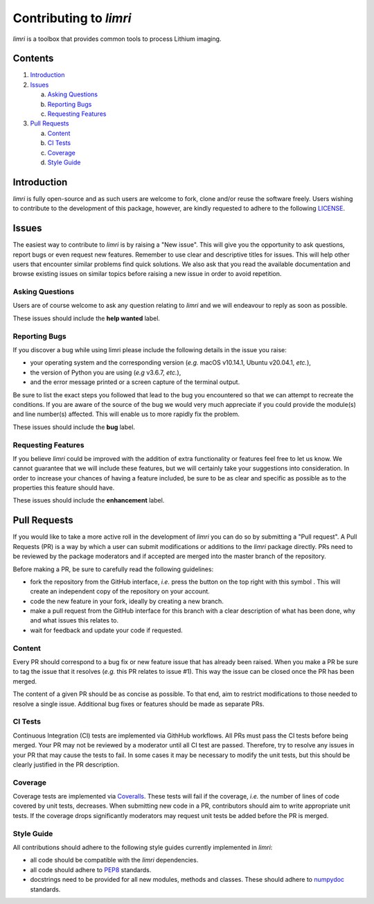 Contributing to `limri`
=======================

.. |fork_logo| image:: https://upload.wikimedia.org/wikipedia/commons/d/dd/Octicons-repo-forked.svg
               :height: 20

`limri` is a toolbox that provides common tools to process Lithium imaging.

Contents
--------

1. `Introduction <#introduction>`_

2. `Issues <#issues>`_ 

   a. `Asking Questions <#asking-questions>`_  
   
   b. `Reporting Bugs <#reporting-bugs>`_  
   
   c. `Requesting Features <#requesting-features>`_ 
 
3. `Pull Requests <#pull-requests>`_  

   a. `Content <#content>`_  
   
   b. `CI Tests <#ci-tests>`_   
   
   c. `Coverage <#coverage>`_  
   
   d. `Style Guide <#style-guide>`_  

Introduction
------------

`limri` is fully open-source and as such users are welcome to fork, clone and/or reuse the software freely.
Users wishing to contribute to the development of this package, however, are kindly requested to adhere to the
following `LICENSE <https://github.com/rlink7/rlink_7limri/blob/master/LICENSE.rst>`_.

Issues
------

The easiest way to contribute to `limri` is by raising a "New issue". This will give you the opportunity to ask questions, report bugs or even request new features.
Remember to use clear and descriptive titles for issues. This will help other users that encounter similar problems find quick solutions.
We also ask that you read the available documentation and browse existing issues on similar topics before raising a new issue in order to avoid repetition.  

Asking Questions
~~~~~~~~~~~~~~~~

Users are of course welcome to ask any question relating to `limri` and we will endeavour to reply as soon as possible.

These issues should include the **help wanted** label.

Reporting Bugs
~~~~~~~~~~~~~~

If you discover a bug while using limri please include the following details in the issue you raise:

* your operating system and the corresponding version (*e.g.* macOS v10.14.1, Ubuntu v20.04.1, *etc.*),
* the version of Python you are using (*e.g* v3.6.7, *etc.*),
* and the error message printed or a screen capture of the terminal output.

Be sure to list the exact steps you followed that lead to the bug you encountered so that we can attempt to recreate the conditions.
If you are aware of the source of the bug we would very much appreciate if you could provide the module(s) and line number(s) affected.
This will enable us to more rapidly fix the problem.

These issues should include the **bug** label.

Requesting Features
~~~~~~~~~~~~~~~~~~~

If you believe `limri` could be improved with the addition of extra functionality or features feel free to let us know.
We cannot guarantee that we will include these features, but we will certainly take your suggestions into consideration.
In order to increase your chances of having a feature included, be sure to be as clear and specific as possible as to the properties this feature should have.

These issues should include the **enhancement** label.

Pull Requests
-------------

If you would like to take a more active roll in the development of `limri` you can do so by submitting a "Pull request".
A Pull Requests (PR) is a way by which a user can submit modifications or additions to the `limri` package directly.
PRs need to be reviewed by the package moderators and if accepted are merged into the master branch of the repository.

Before making a PR, be sure to carefully read the following guidelines:

* fork the repository from the GitHub interface, *i.e.* press the button on the top right with this
  symbol |fork_logo|.
  This will create an independent copy of the repository on your account.
* code the new feature in your fork, ideally by creating a new branch.
* make a pull request from the GitHub interface for this branch with a clear description of what has been done, why and what issues this relates to.
* wait for feedback and update your code if requested.

Content
~~~~~~~

Every PR should correspond to a bug fix or new feature issue that has already been raised.
When you make a PR be sure to tag the issue that it resolves (*e.g.* this PR relates to issue #1).
This way the issue can be closed once the PR has been merged.

The content of a given PR should be as concise as possible.
To that end, aim to restrict modifications to those needed to resolve a single issue.
Additional bug fixes or features should be made as separate PRs.

CI Tests
~~~~~~~~

Continuous Integration (CI) tests are implemented via GithHub workflows.
All PRs must pass the CI tests before being merged.
Your PR may not be reviewed by a moderator until all CI test are passed.
Therefore, try to resolve any issues in your PR that may cause the tests to fail.
In some cases it may be necessary to modify the unit tests, but this should be clearly justified in the PR description.

Coverage
~~~~~~~~

Coverage tests are implemented via `Coveralls <https://coveralls.io>`_.
These tests will fail if the coverage, *i.e.* the number of lines of code covered by unit tests, decreases.
When submitting new code in a PR, contributors should aim to write appropriate unit tests.
If the coverage drops significantly moderators may request unit tests be added before the PR is merged.

Style Guide
~~~~~~~~~~~

All contributions should adhere to the following style guides currently implemented in `limri`:

* all code should be compatible with the `limri` dependencies.
* all code should adhere to `PEP8 <https://www.python.org/dev/peps/pep-0008>`_ standards.
* docstrings need to be provided for all new modules, methods and classes.
  These should adhere to `numpydoc <https://numpydoc.readthedocs.io/en/latest/format.html>`_ standards.

